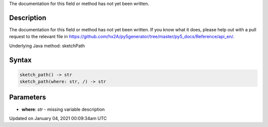 .. title: sketch_path()
.. slug: sketch_path
.. date: 2021-01-04 00:09:34 UTC+00:00
.. tags:
.. category:
.. link:
.. description: py5 sketch_path() documentation
.. type: text

The documentation for this field or method has not yet been written.

Description
===========

The documentation for this field or method has not yet been written. If you know what it does, please help out with a pull request to the relevant file in https://github.com/hx2A/py5generator/tree/master/py5_docs/Reference/api_en/.

Underlying Java method: sketchPath

Syntax
======

.. code:: python

    sketch_path() -> str
    sketch_path(where: str, /) -> str

Parameters
==========

* **where**: `str` - missing variable description


Updated on January 04, 2021 00:09:34am UTC

